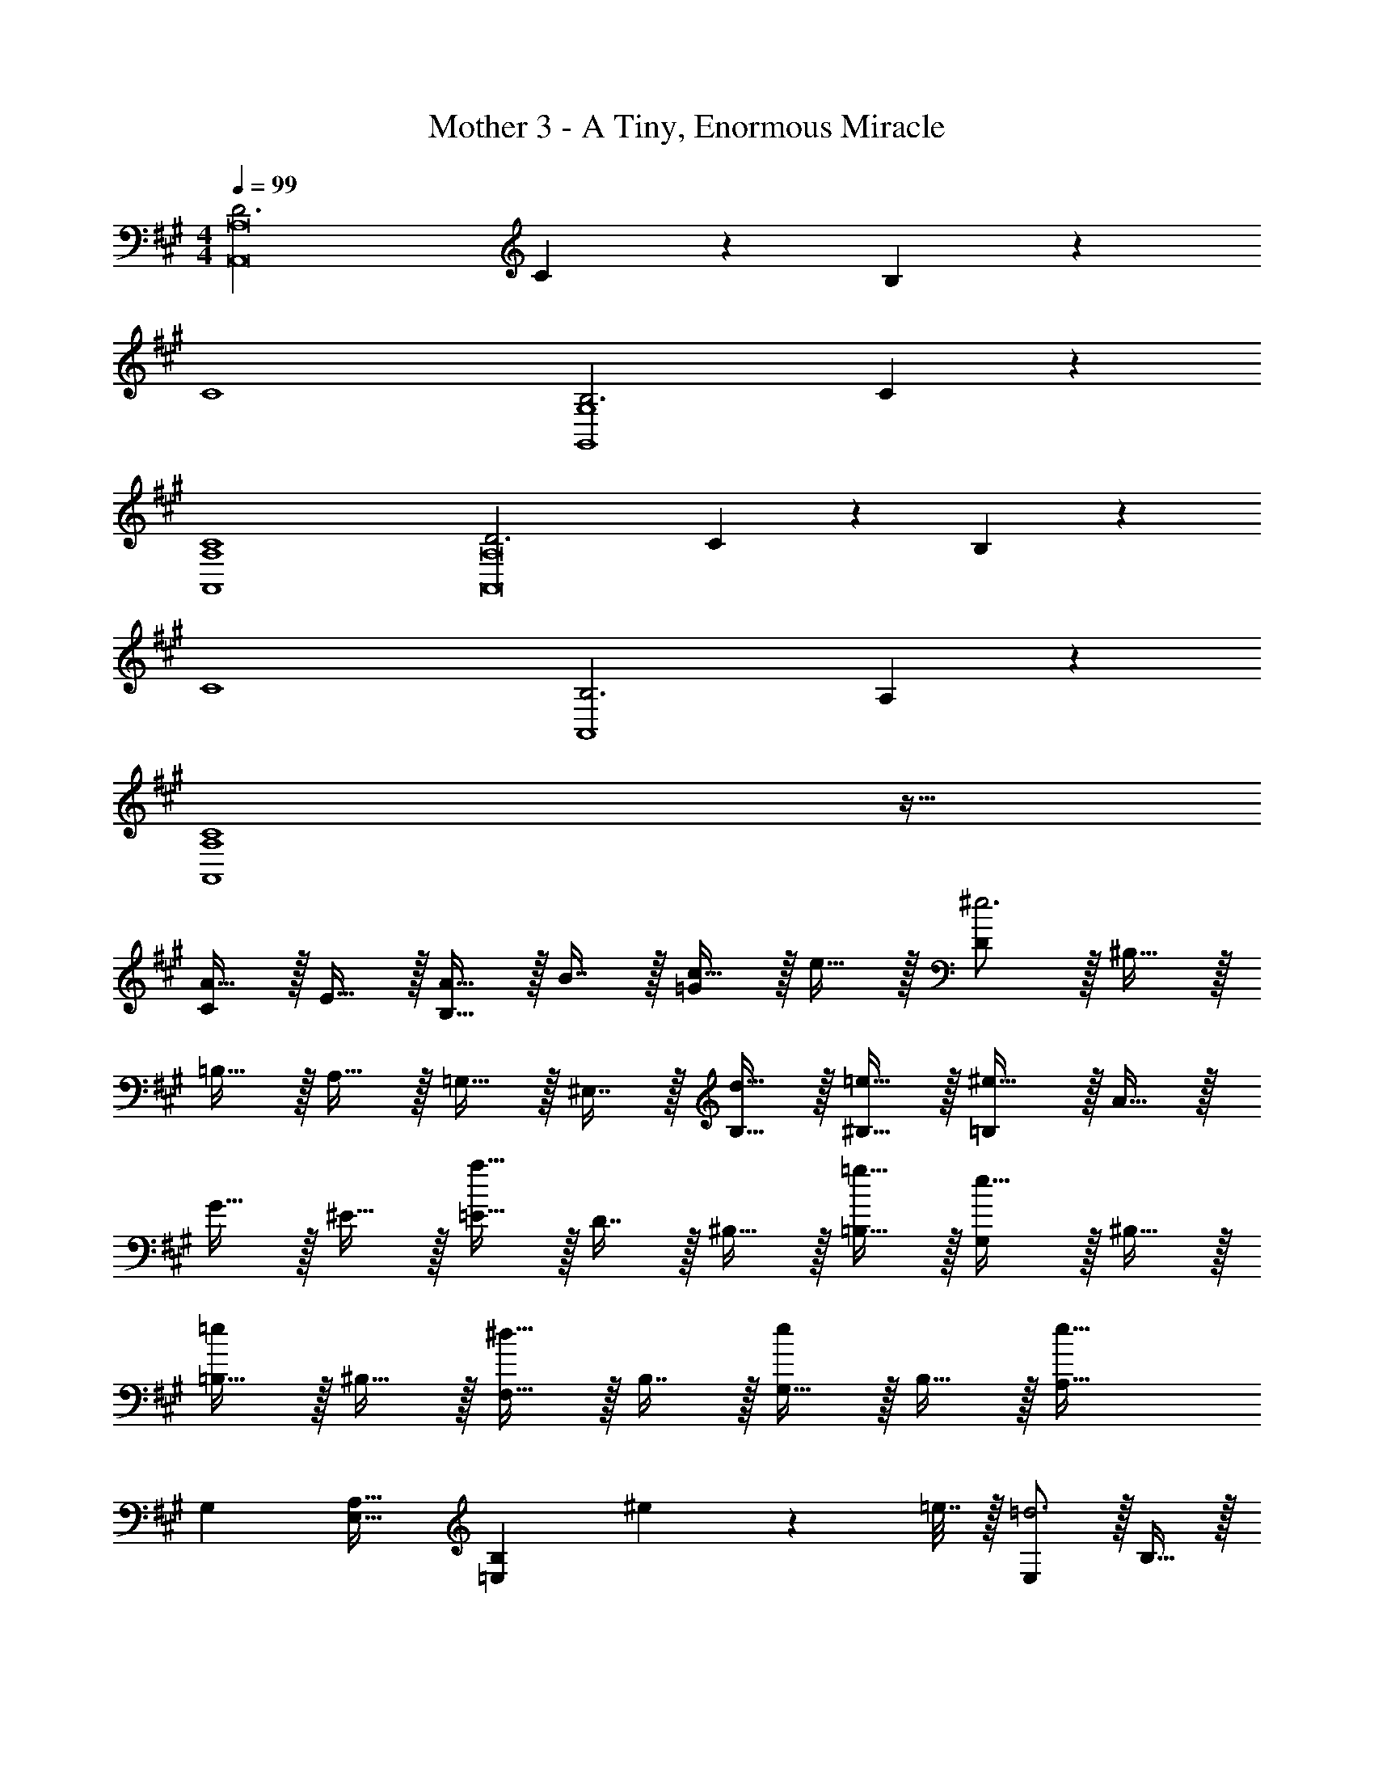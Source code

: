 X: 1
T: Mother 3 - A Tiny, Enormous Miracle
Z: ABC Generated by Starbound Composer
L: 1/4
M: 4/4
Q: 1/4=99
K: A
[D3A,,8A,8] C/5 z3/10 B,/5 z3/10 
C4 
[B,3G,,4G,4] C2/5 z3/5 
[C4A,,4A,4] 
[D3A,,8A,8] C/5 z3/10 B,/5 z3/10 
C4 
[B,3A,,4] A,2/5 z3/5 
[A,4C4A,,4] z33/32 
[A15/32C] z/32 E15/32 z/32 [A15/32B,31/32] z/32 B7/16 z/32 [c15/32=G] z/32 e15/32 z/32 [D/^e3] z/32 ^B,15/32 z/32 
=B,15/32 z/32 A,15/32 z/32 =G,15/32 z/32 ^E,7/16 z/32 [d15/32B,15/32] z/32 [=e15/32^B,15/32] z/32 [=B,/^e65/32] z/32 A15/32 z/32 
G15/32 z/32 ^E15/32 z/32 [=E15/32a47/32] z/32 D7/16 z/32 ^B,15/32 z/32 [=g15/32=B,15/32] z/32 [G,/e33/32] z/32 ^B,15/32 z/32 
[=B,15/32=e] z/32 ^B,15/32 z/32 [F,15/32^d31/32] z/32 B,7/16 z/32 [G,15/32e] z/32 B,15/32 z/32 [A,33/32e111/32] 
G, [E,31/32A,31/32] [z/=E,B,] ^e2/9 z/36 =e7/32 z/32 [E,/=d3] z/32 B,15/32 z/32 
=B,15/32 z/32 ^B,15/32 z/32 A,15/32 z/32 B,7/16 z/32 [B15/32D,15/32] z/32 [^B15/32E,15/32] z/32 [=B,33/32d3] 
A, ^G,31/32 [=B^E,] [z5/c4C,4=E,4G,4] 
Q: 1/4=98
z/ 
Q: 1/4=97
z/ 
Q: 1/4=96
z3/4 
Q: 1/4=99
z15/4 
[e33/32G,,4C,4E,4G,4] a ^g15/32 z/32 a7/16 z/32 b15/32 z/32 [z/c'] 
[z17/32A,,4D,4F,4A,4] a f39/16 z/32 
[e33/32G,,4C,4E,4G,4] a g15/32 z/32 a7/16 z/32 b15/32 z/32 [z/c'7/] 
[z3=G,,4C,4E,4=G,4] c'15/32 z/32 d'15/32 z/32 
[F,,33/32F,33/32c'4e'4] A ^G15/32 
Q: 1/4=98
z/32 A7/16 z/32 B15/32 z/32 
Q: 1/4=97
[z/c] 
Q: 1/4=99
[z17/32c'4e'4] A E39/16 z/32 
[C,,33/32C,33/32c'4e'4] A G15/32 z/32 A7/16 z/32 B15/32 z/32 [z/G] 
[z17/32c'4e'4] E D39/16 
